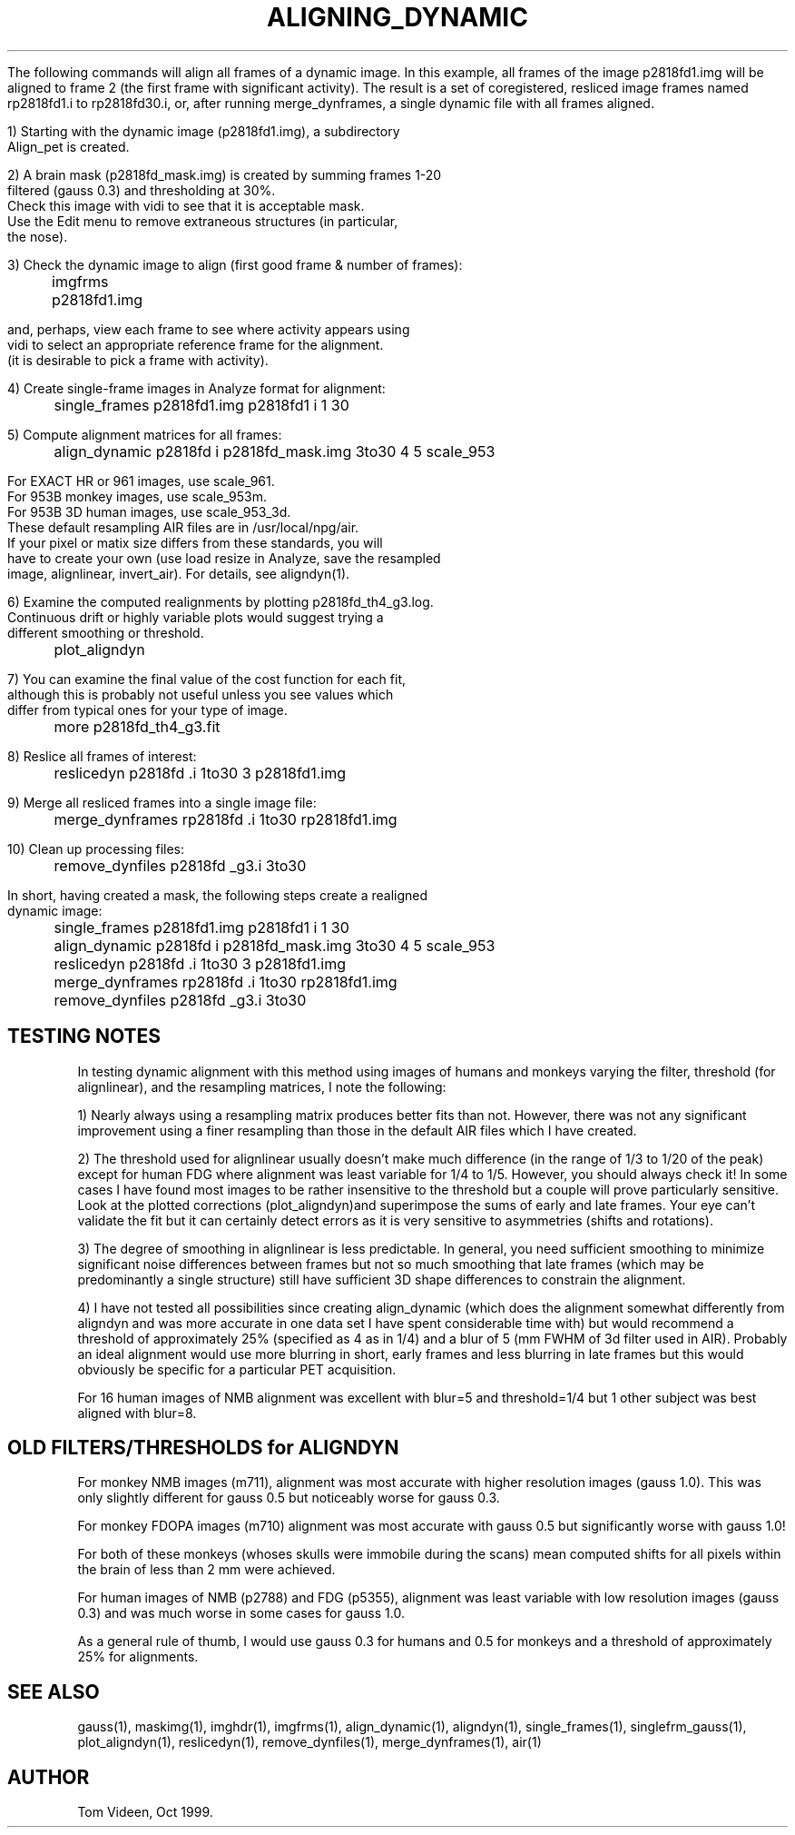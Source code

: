 .TH ALIGNING_DYNAMIC 1 "05-Jul-2001" "Neuroimaging Lab"

The following commands will align all frames of a dynamic image.
In this example, all frames of the image p2818fd1.img will be aligned
to frame 2 (the first frame with significant activity).
The result is a set of coregistered,
resliced image frames named rp2818fd1.i to rp2818fd30.i, or, after
running merge_dynframes, a single dynamic file with all frames aligned.

.nf
1) Starting with the dynamic image (p2818fd1.img), a subdirectory
   Align_pet is created.

2) A brain mask (p2818fd_mask.img) is created by summing frames 1-20
   filtered (gauss 0.3) and thresholding at 30%. 
   Check this image with vidi to see that it is acceptable mask.
   Use the Edit menu to remove extraneous structures (in particular,
   the nose).
 
3) Check the dynamic image to align (first good frame & number of frames):
	imgfrms p2818fd1.img

   and, perhaps, view each frame to see where activity appears using
   vidi to select an appropriate reference frame for the alignment.
   (it is desirable to pick a frame with activity).
 
4) Create single-frame images in Analyze format for alignment:
	single_frames p2818fd1.img p2818fd1 i 1 30
 
5) Compute alignment matrices for all frames:
	align_dynamic p2818fd i p2818fd_mask.img 3to30 4 5 scale_953

   For EXACT HR or 961 images, use scale_961.
   For 953B monkey images, use scale_953m.
   For 953B 3D human images, use scale_953_3d.
   These default resampling AIR files are in /usr/local/npg/air.
   If your pixel or matix size differs from these standards, you will
   have to create your own (use load resize in Analyze, save the resampled
   image, alignlinear, invert_air). For details, see aligndyn(1).

6) Examine the computed realignments by plotting p2818fd_th4_g3.log.
   Continuous drift or highly variable plots would suggest trying a
   different smoothing or threshold.
	plot_aligndyn
 
7) You can examine the final value of the cost function for each fit,
   although this is probably not useful unless you see values which
   differ from typical ones for your type of image.
	more p2818fd_th4_g3.fit
 
8) Reslice all frames of interest:
	reslicedyn p2818fd .i 1to30 3 p2818fd1.img
 
9) Merge all resliced frames into a single image file:
	merge_dynframes rp2818fd .i 1to30 rp2818fd1.img
 
10) Clean up processing files:
	remove_dynfiles p2818fd _g3.i 3to30

In short, having created a mask, the following steps create a realigned
dynamic image:
	single_frames p2818fd1.img p2818fd1 i 1 30
	align_dynamic p2818fd i p2818fd_mask.img 3to30 4 5 scale_953
	reslicedyn p2818fd .i 1to30 3 p2818fd1.img
	merge_dynframes rp2818fd .i 1to30 rp2818fd1.img
	remove_dynfiles p2818fd _g3.i 3to30

.SH TESTING NOTES
.fi
In testing dynamic alignment with this method using images of humans
and monkeys varying the filter, threshold (for alignlinear), and the 
resampling matrices, I note the following:

1) Nearly always using a resampling matrix produces better fits than
not. However, there was not any significant improvement using a finer
resampling than those in the default AIR files which I have created.

2) The threshold used for alignlinear usually doesn't make much difference
(in the range of 1/3 to 1/20 of the peak) except for human FDG where
alignment was least variable for 1/4 to 1/5. However, you should always
check it! In some cases I have found most images to be rather insensitive
to the threshold but a couple will prove particularly sensitive.
Look at the plotted corrections (plot_aligndyn)and superimpose the sums of
early and late frames. Your eye can't validate the fit but it can
certainly detect errors as it is very sensitive to asymmetries 
(shifts and rotations).

3) The degree of smoothing in alignlinear is less predictable.
In general, you need sufficient smoothing to minimize significant noise 
differences between frames but not so much smoothing that late frames
(which may be predominantly a single structure) still have sufficient
3D shape differences to constrain the alignment.

4) I have not tested all possibilities since creating align_dynamic 
(which does the alignment somewhat differently from aligndyn and
was more accurate in one data set I have spent considerable time with)
but would recommend a threshold of approximately 25% (specified as 4
as in 1/4) and a blur of 5 (mm FWHM of 3d filter used in AIR).
Probably an ideal alignment would use more blurring in short, early frames
and less blurring in late frames but this would obviously be specific
for a particular PET acquisition.

For 16 human images of NMB alignment was excellent with blur=5 and
threshold=1/4 but 1 other subject was best aligned with blur=8.

.SH OLD FILTERS/THRESHOLDS for ALIGNDYN
For monkey NMB images (m711),
alignment was most accurate with higher resolution images (gauss 1.0).
This was only slightly different for gauss 0.5 but noticeably worse for
gauss 0.3.

For monkey FDOPA images (m710) alignment was most accurate with 
gauss 0.5 but significantly worse with gauss 1.0!

For both of these monkeys (whoses skulls were immobile during the scans)
mean computed shifts for all pixels within the brain of less than 2 mm
were achieved.

For human images of NMB (p2788) and FDG (p5355), alignment was least variable
with low resolution images (gauss 0.3) and was much worse in some cases for gauss 1.0.

As a general rule of thumb, I would use gauss 0.3 for humans and 0.5 for monkeys
and a threshold of approximately 25% for alignments.

.SH SEE ALSO
gauss(1), maskimg(1), imghdr(1), imgfrms(1), align_dynamic(1), aligndyn(1),
single_frames(1), singlefrm_gauss(1), plot_aligndyn(1), reslicedyn(1), remove_dynfiles(1),
merge_dynframes(1), air(1)

.SH AUTHOR
Tom Videen, Oct 1999.
